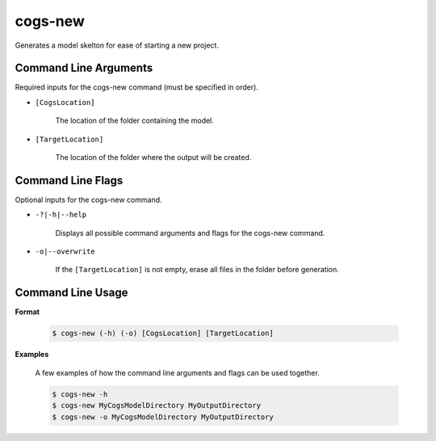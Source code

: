 cogs-new
~~~~~~~~~
Generates a model skelton for ease of starting a new project.

Command Line Arguments
----------------------
Required inputs for the cogs-new command (must be specified in order).

* ``[CogsLocation]`` 

    The location of the folder containing the model.

* ``[TargetLocation]`` 

    The location of the folder where the output will be created.

Command Line Flags
----------------------
Optional inputs for the cogs-new command.

* ``-?|-h|--help``

    Displays all possible command arguments and flags for the cogs-new command.

* ``-o|--overwrite``

    If the ``[TargetLocation]`` is not empty, erase all files in the folder before generation.

Command Line Usage
-------------------
**Format**

    .. code-block:: bash

        $ cogs-new (-h) (-o) [CogsLocation] [TargetLocation]

**Examples**

    A few examples of how the command line arguments and flags can be used together.

    .. code-block:: bash

        $ cogs-new -h
        $ cogs-new MyCogsModelDirectory MyOutputDirectory
        $ cogs-new -o MyCogsModelDirectory MyOutputDirectory